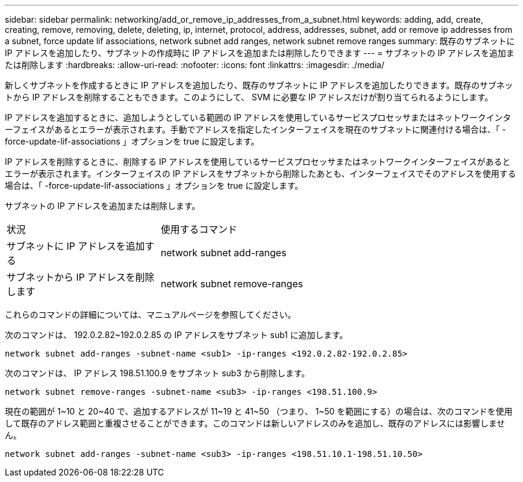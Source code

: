---
sidebar: sidebar 
permalink: networking/add_or_remove_ip_addresses_from_a_subnet.html 
keywords: adding, add, create, creating, remove, removing, delete, deleting, ip, internet, protocol, address, addresses, subnet, add or remove ip addresses from a subnet, force update lif associations, network subnet add ranges, network subnet remove ranges 
summary: 既存のサブネットに IP アドレスを追加したり、サブネットの作成時に IP アドレスを追加または削除したりできます 
---
= サブネットの IP アドレスを追加または削除します
:hardbreaks:
:allow-uri-read: 
:nofooter: 
:icons: font
:linkattrs: 
:imagesdir: ./media/


[role="lead"]
新しくサブネットを作成するときに IP アドレスを追加したり、既存のサブネットに IP アドレスを追加したりできます。既存のサブネットから IP アドレスを削除することもできます。このようにして、 SVM に必要な IP アドレスだけが割り当てられるようにします。

IP アドレスを追加するときに、追加しようとしている範囲の IP アドレスを使用しているサービスプロセッサまたはネットワークインターフェイスがあるとエラーが表示されます。手動でアドレスを指定したインターフェイスを現在のサブネットに関連付ける場合は、「 -force-update-lif-associations 」オプションを true に設定します。

IP アドレスを削除するときに、削除する IP アドレスを使用しているサービスプロセッサまたはネットワークインターフェイスがあるとエラーが表示されます。インターフェイスの IP アドレスをサブネットから削除したあとも、インターフェイスでそのアドレスを使用する場合は、「 -force-update-lif-associations 」オプションを true に設定します。

サブネットの IP アドレスを追加または削除します。

[cols="30,70"]
|===


| 状況 | 使用するコマンド 


 a| 
サブネットに IP アドレスを追加する
 a| 
network subnet add-ranges



 a| 
サブネットから IP アドレスを削除します
 a| 
network subnet remove-ranges

|===
これらのコマンドの詳細については、マニュアルページを参照してください。

次のコマンドは、 192.0.2.82~192.0.2.85 の IP アドレスをサブネット sub1 に追加します。

....
network subnet add-ranges -subnet-name <sub1> -ip-ranges <192.0.2.82-192.0.2.85>
....
次のコマンドは、 IP アドレス 198.51.100.9 をサブネット sub3 から削除します。

....
network subnet remove-ranges -subnet-name <sub3> -ip-ranges <198.51.100.9>
....
現在の範囲が 1~10 と 20~40 で、追加するアドレスが 11~19 と 41~50 （つまり、 1~50 を範囲にする）の場合は、次のコマンドを使用して既存のアドレス範囲と重複させることができます。このコマンドは新しいアドレスのみを追加し、既存のアドレスには影響しません。

....
network subnet add-ranges -subnet-name <sub3> -ip-ranges <198.51.10.1-198.51.10.50>
....